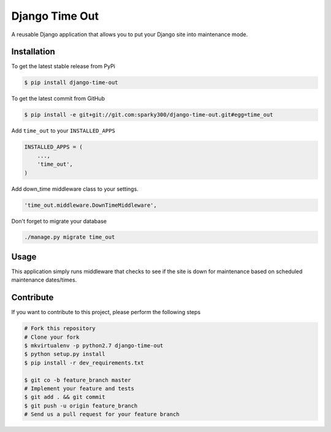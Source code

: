 Django Time Out
============

A reusable Django application that allows you to put your Django site into maintenance mode.

Installation
------------

To get the latest stable release from PyPi

.. code-block:: bash

    $ pip install django-time-out

To get the latest commit from GitHub

.. code-block:: bash

    $ pip install -e git+git://git.com:sparky300/django-time-out.git#egg=time_out


Add ``time_out`` to your ``INSTALLED_APPS``

.. code-block:: python

    INSTALLED_APPS = (
        ...,
        'time_out',
    )

Add down_time middleware class to your settings.

.. code-block:: python

    'time_out.middleware.DownTimeMiddleware',



Don't forget to migrate your database

.. code-block:: bash

    ./manage.py migrate time_out



Usage
-----

This application simply runs middleware that checks to see if the site is down for
maintenance based on scheduled maintenance dates/times.


Contribute
----------

If you want to contribute to this project, please perform the following steps

.. code-block:: bash

    # Fork this repository
    # Clone your fork
    $ mkvirtualenv -p python2.7 django-time-out
    $ python setup.py install
    $ pip install -r dev_requirements.txt

    $ git co -b feature_branch master
    # Implement your feature and tests
    $ git add . && git commit
    $ git push -u origin feature_branch
    # Send us a pull request for your feature branch
